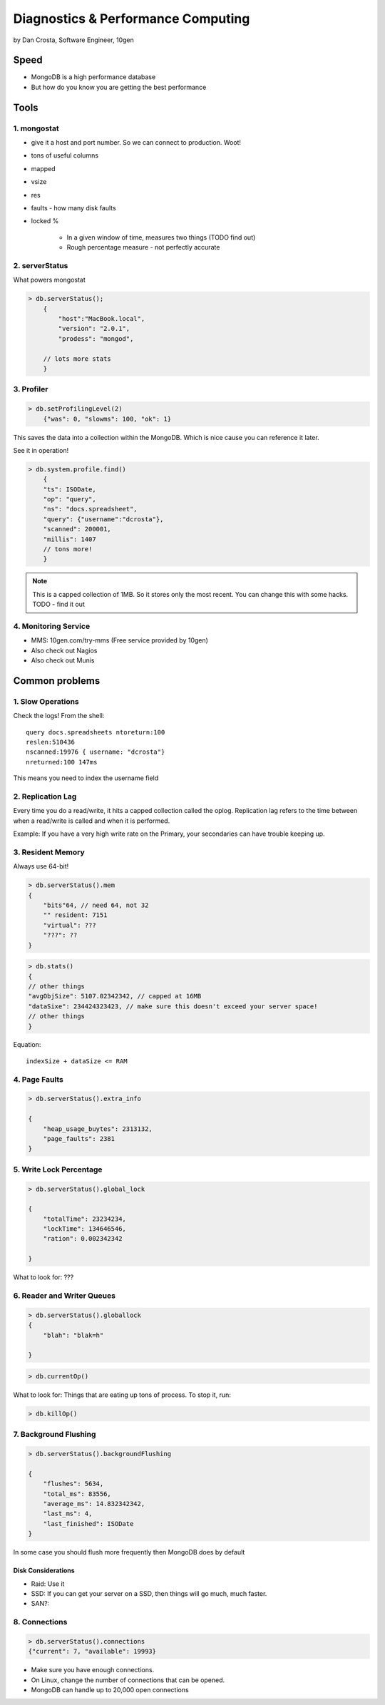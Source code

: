 =======================================
Diagnostics & Performance Computing
=======================================

by Dan Crosta, Software Engineer, 10gen

Speed
=====

* MongoDB is a high performance database
* But how do you know you are getting the best performance

Tools
=========

1. mongostat
-------------

* give it a host and port number. So we can connect to production. Woot!
* tons of useful columns 
* mapped
* vsize
* res
* faults - how many disk faults
* locked %

    * In a given window of time, measures two things (TODO find out)
    * Rough percentage measure - not perfectly accurate
        
2. serverStatus
----------------

What powers mongostat

.. sourcecode:: javascript

    > db.serverStatus();
        {
            "host":"MacBook.local",
            "version": "2.0.1",
            "prodess": "mongod",
            
        // lots more stats
        }
        
3. Profiler
------------

.. sourcecode:: javascript

    > db.setProfilingLevel(2)
        {"was": 0, "slowms": 100, "ok": 1}
        
This saves the data into a collection within the MongoDB. Which is nice cause you can reference it later.

See it in operation!

.. sourcecode:: javascript

    > db.system.profile.find()
        {
        "ts": ISODate,
        "op": "query",
        "ns": "docs.spreadsheet",
        "query": {"username":"dcrosta"},
        "scanned": 200001,
        "millis": 1407
        // tons more!
        }

.. note:: This is a capped collection of 1MB. So it stores only the most recent. You can change this with some hacks. TODO - find it out

4. Monitoring Service
-------------------------

* MMS: 10gen.com/try-mms (Free service provided by 10gen)
* Also check out Nagios
* Also check out Munis

Common problems
================

1. Slow Operations
------------------

.. note: Didn't get where this query is called. TODO Need to get info from Dan Costa.

Check the logs! From the shell::

    query docs.spreadsheets ntoreturn:100
    reslen:510436
    nscanned:19976 { username: "dcrosta"}
    nreturned:100 147ms
    
This means you need to index the username field
    
2. Replication Lag
------------------

Every time you do a read/write, it hits a capped collection called the oplog. Replication
lag refers to the time between when a read/write is called and when it is performed.

Example: If you have a very high write rate on the Primary, your secondaries can have trouble keeping up.

3. Resident Memory
--------------------

Always use 64-bit!

.. sourcecode:: javascript

    > db.serverStatus().mem
    {
        "bits"64, // need 64, not 32
        "" resident: 7151
        "virtual": ???
        "???": ??
    }

.. sourcecode:: javascript

    > db.stats()
    {
    // other things
    "avgObjSize": 5107.02342342, // capped at 16MB
    "dataSixe": 234424323423, // make sure this doesn't exceed your server space!
    // other things    
    }

Equation::

    indexSize + dataSize <= RAM
    
4. Page Faults
--------------------

.. sourcecode:: javascript

    > db.serverStatus().extra_info
    
    {
        "heap_usage_buytes": 2313132,
        "page_faults": 2381
    }
    
5. Write Lock Percentage
----------------------------------------

.. sourcecode:: javascript

    > db.serverStatus().global_lock
    
    {
        "totalTime": 23234234,
        "lockTime": 134646546,
        "ration": 0.002342342
    
    }
    
What to look for: ???

6. Reader and Writer Queues
----------------------------

.. sourcecode:: javascript

    > db.serverStatus().globallock
    {
        "blah": "blak=h"
    
    }

.. sourcecode::

    > db.currentOp()
    
What to look for: Things that are eating up tons of process. To stop it, run:

.. sourcecode::

    > db.killOp()

7. Background Flushing
------------------------

.. sourcecode:: javascript

    > db.serverStatus().backgroundFlushing
    
    {
        "flushes": 5634,
        "total_ms": 83556,
        "average_ms": 14.832342342,
        "last_ms": 4,
        "last_finished": ISODate
    }
    
In some case you should flush more frequently then MongoDB does by default

Disk Considerations
~~~~~~~~~~~~~~~~~~~~

* Raid: Use it
* SSD: If you can get your server on a SSD, then things will go much, much faster.
* SAN?: 

8. Connections
----------------

.. sourcecode:: javascript

    > db.serverStatus().connections
    {"current": 7, "available": 19993}
    
* Make sure you have enough connections. 
* On Linux, change the number of connections that can be opened.
* MongoDB can handle up to 20,000 open connections

